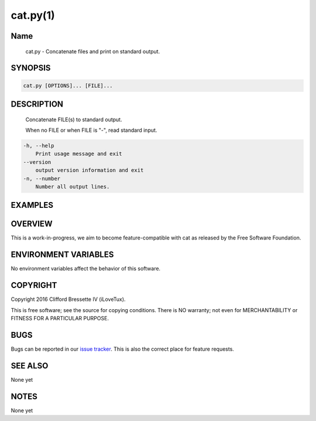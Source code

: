 cat.py(1)
**********

Name
====

   cat.py - Concatenate files and print on standard output.

SYNOPSIS
========

.. code:: bash

   cat.py [OPTIONS]... [FILE]...

DESCRIPTION
===========

    Concatenate FILE(s) to standard output.

    When no FILE or when FILE is "-", read standard input.

.. code::

    -h, --help
        Print usage message and exit
    --version
        output version information and exit
    -n, --number
        Number all output lines.

EXAMPLES
========

OVERVIEW
========

This is a work-in-progress, we aim to become feature-compatible with cat
as released by the Free Software Foundation.

ENVIRONMENT VARIABLES
=====================

No environment variables affect the behavior of this software.


COPYRIGHT
=========

Copyright 2016 Clifford Bressette IV (iLoveTux).

This is free software; see the source for copying conditions.  There is NO
warranty; not even for MERCHANTABILITY or FITNESS FOR A PARTICULAR PURPOSE.

BUGS
====

Bugs can be reported in our
`issue tracker <https://github.com/ilovetux/unitils/issues>`_. This is also the
correct place for feature requests.

SEE ALSO
========

None yet

NOTES
=====

None yet
